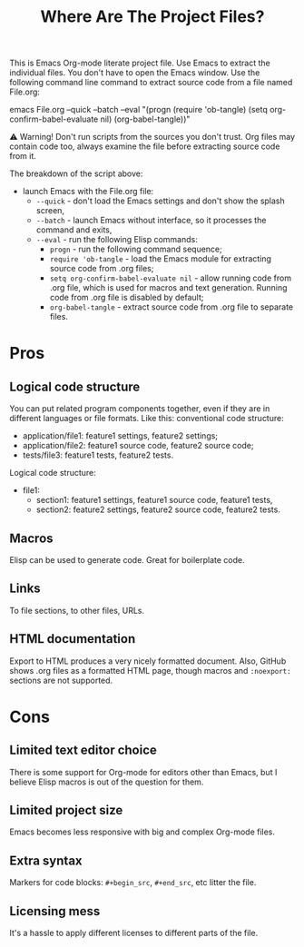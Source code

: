 # SPDX-FileCopyrightText: © 2024 Alexander Kromm <mmaulwurff@gmail.com>
# SPDX-License-Identifier: CC0-1.0

#+title: Where Are The Project Files?

This is Emacs Org-mode literate project file. Use Emacs to extract the individual files. You don't have to open the Emacs window. Use the following command line command to extract source code from a file named File.org:

emacs File.org --quick --batch --eval "(progn (require 'ob-tangle) (setq org-confirm-babel-evaluate nil) (org-babel-tangle))"

⚠ Warning! Don't run scripts from the sources you don't trust. Org files may contain code too, always examine the file before extracting source code from it.

The breakdown of the script above:
- launch Emacs with the File.org file:
  - ~--quick~ - don't load the Emacs settings and don't show the splash screen,
  - ~--batch~ - launch Emacs without interface, so it processes the command and exits,
  - ~--eval~ - run the following Elisp commands:
    - ~progn~ - run the following command sequence;
    - ~require 'ob-tangle~ - load the Emacs module for extracting source code from .org files;
    - ~setq org-confirm-babel-evaluate nil~ - allow running code from .org file, which is used for macros and text generation. Running code from .org file is disabled by default;
    - ~org-babel-tangle~ - extract source code from .org file to separate files.

* Pros

** Logical code structure

You can put related program components together, even if they are in different languages or file formats. Like this: conventional code structure:
- application/file1: feature1 settings, feature2 settings;
- application/file2: feature1 source code, feature2 source code;
- tests/file3: feature1 tests, feature2 tests.

Logical code structure:
- file1:
  - section1: feature1 settings, feature1 source code, feature1 tests,
  - section2: feature2 settings, feature2 source code, feature2 tests.

** Macros

Elisp can be used to generate code. Great for boilerplate code.

** Links

To file sections, to other files, URLs.

** HTML documentation

Export to HTML produces a very nicely formatted document. Also, GitHub shows .org files as a formatted HTML page, though macros and ~:noexport:~ sections are not supported.

* Cons

** Limited text editor choice

There is some support for Org-mode for editors other than Emacs, but I believe Elisp macros is out of the question for them.

** Limited project size

Emacs becomes less responsive with big and complex Org-mode files.

** Extra syntax

Markers for code blocks: ~#+begin_src~, ~#+end_src~, etc litter the file.

** Licensing mess

It's a hassle to apply different licenses to different parts of the file.
